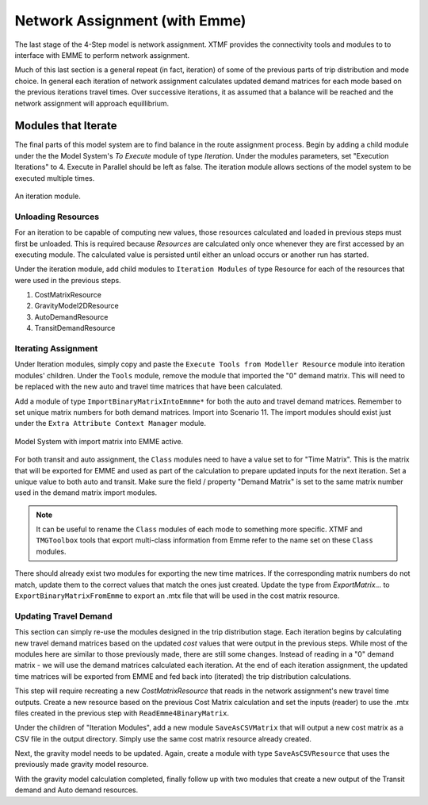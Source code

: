 Network Assignment (with Emme)
############################################################################################
The last stage of the 4-Step model is network assignment. XTMF provides the connectivity tools and modules
to to interface with EMME to perform network assignment.

Much of this last section is a general repeat (in fact, iteration) of some of the previous parts of trip distribution and mode choice. In general each iteration of network assignment calculates updated demand matrices for each
mode based on the previous iterations travel times. Over successive iterations, it as assumed that a balance will be
reached and the network assignment will approach equillibrium.

Modules that Iterate
------------------------------------------------------------------------------------------
The final parts of this model system are to find balance in the route assignment process. Begin by adding a child
module under the the Model System's *To Execute* module of type *Iteration*. Under the modules parameters, set "Execution Iterations" to 4. Execute in Parallel should be left as false. The iteration module allows sections
of the model system to be executed multiple times.

.. figure:: images/auto_mode_choice.png
   :scale: 50 %
   :align: center

   An iteration module.


Unloading Resources
^^^^^^^^^^^^^^^^^^^^^^^^^^^^^^^^^^^^^^^^^^^^^^^^^^^^^^^^^^^^^^^^^^^^^^^^^^^^^^^^^^^^^^^^^^^^^^^^
For an iteration to be capable of computing new values, those resources calculated and loaded in previous steps must
first be unloaded. This is required because *Resources* are calculated only once whenever they are first accessed
by an executing module. The calculated value is persisted until either an unload occurs or another run has started.

Under the iteration module, add child modules to ``Iteration Modules`` of type Resource for each of the resources
that were used in the previous steps.

#. CostMatrixResource
#. GravityModel2DResource
#. AutoDemandResource
#. TransitDemandResource

Iterating Assignment
^^^^^^^^^^^^^^^^^^^^^^^^^^^^^^^^^^^^^^^^^^^^^^^^^^^^^^^^^^^^^^^^^^^^^^^^^^^^^^^^^^^^^^^^^^^^^^^
Under Iteration modules, simply copy and paste the ``Execute Tools from Modeller Resource`` module
into iteration modules' children. Under the ``Tools`` module, remove the module that imported
the "0" demand matrix. This will need to be replaced with the new auto and travel time matrices
that have been calculated.

Add a module of type ``ImportBinaryMatrixIntoEmmme*`` for both the auto and travel demand matrices. Remember
to set unique matrix numbers for both demand matrices. Import into Scenario 11. The import modules
should exist just under the ``Extra Attribute Context Manager`` module.

.. figure:: images/import_auto_demand.png
   :scale: 50 %
   :align: center

   Model System with import matrix into EMME active.

For both transit and auto assignment, the ``Class`` modules need to have a value set to for "Time Matrix". This is the
matrix that will be exported for EMME and used as part of the calculation to prepare updated inputs for the
next iteration. Set a unique value to both auto and transit. Make sure the field / property "Demand Matrix" is
set to the same matrix number used in the demand matrix import modules.

.. note::

    It can be useful to rename the ``Class`` modules of each mode to something more specific. XTMF and ``TMGToolbox``
    tools that export multi-class information from Emme refer to the name set on these ``Class`` modules.

There should already exist two modules for exporting the new time matrices. If the corresponding matrix numbers do not
match, update them to the correct values that match the ones just created. Update the type from *ExportMatrix...*
to ``ExportBinaryMatrixFromEmme`` to export an .mtx file that will be used in the cost matrix resource.

Updating Travel Demand
^^^^^^^^^^^^^^^^^^^^^^^^^^^^^^^^^^^^^^^^^^^^^^^^^^^^^^^^^^^^^^^^^^^^^^^^^^^^^^^^^^^^^^^^^^^^^^^
This section can simply re-use the modules designed in the trip distribution stage. Each
iteration begins by calculating new travel demand matrices based on the updated *cost* values
that were output in the previous steps. While most of the modules here are similar to those previously
made, there are still some changes. Instead of reading in a "0" demand matrix - we will use the demand
matrices calculated each iteration. At the end of each iteration assignment, the updated time matrices
will be exported from EMME and fed back into (iterated) the trip distribution calculations.

This step will require recreating a new *CostMatrixResource* that reads in the network assignment's new
travel time outputs. Create a new resource based on the previous Cost Matrix calculation and set the inputs (reader) to use the .mtx files created in the previous step with ``ReadEmme4BinaryMatrix``.

Under the children of "Iteration Modules", add a new module ``SaveAsCSVMatrix`` that will output a new cost matrix
as a CSV file in the output directory. Simply use the same cost matrix resource already created.

Next, the gravity model needs to be updated. Again, create a module with type ``SaveAsCSVResource`` that uses the previously made gravity model resource.

With the gravity model calculation completed, finally follow up with two modules that create a new output of the
Transit demand and Auto demand resources.
